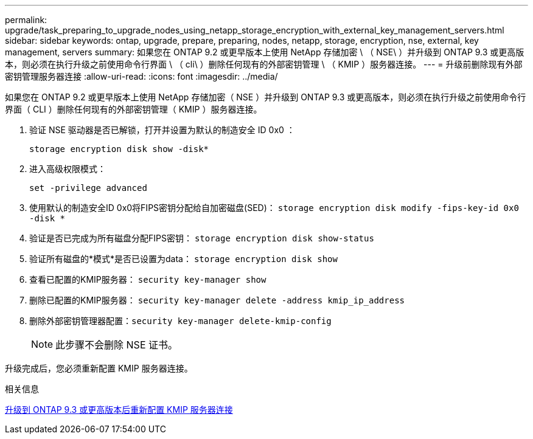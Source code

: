 ---
permalink: upgrade/task_preparing_to_upgrade_nodes_using_netapp_storage_encryption_with_external_key_management_servers.html 
sidebar: sidebar 
keywords: ontap, upgrade, prepare, preparing, nodes, netapp, storage, encryption, nse, external, key management, servers 
summary: 如果您在 ONTAP 9.2 或更早版本上使用 NetApp 存储加密 \ （ NSE\ ）并升级到 ONTAP 9.3 或更高版本，则必须在执行升级之前使用命令行界面 \ （ cli\ ）删除任何现有的外部密钥管理 \ （ KMIP ）服务器连接。 
---
= 升级前删除现有外部密钥管理服务器连接
:allow-uri-read: 
:icons: font
:imagesdir: ../media/


[role="lead"]
如果您在 ONTAP 9.2 或更早版本上使用 NetApp 存储加密（ NSE ）并升级到 ONTAP 9.3 或更高版本，则必须在执行升级之前使用命令行界面（ CLI ）删除任何现有的外部密钥管理（ KMIP ）服务器连接。

. 验证 NSE 驱动器是否已解锁，打开并设置为默认的制造安全 ID 0x0 ：
+
`storage encryption disk show -disk*`

. 进入高级权限模式：
+
`set -privilege advanced`

. 使用默认的制造安全ID 0x0将FIPS密钥分配给自加密磁盘(SED)： `storage encryption disk modify -fips-key-id 0x0 -disk *`
. 验证是否已完成为所有磁盘分配FIPS密钥： `storage encryption disk show-status`
. 验证所有磁盘的*模式*是否已设置为data： `storage encryption disk show`
. 查看已配置的KMIP服务器： `security key-manager show`
. 删除已配置的KMIP服务器： `security key-manager delete -address kmip_ip_address`
. 删除外部密钥管理器配置：``security key-manager delete-kmip-config``
+

NOTE: 此步骤不会删除 NSE 证书。



升级完成后，您必须重新配置 KMIP 服务器连接。

.相关信息
xref:task_reconfiguring_kmip_servers_connections_after_upgrading_to_ontap_9_3_or_later.adoc[升级到 ONTAP 9.3 或更高版本后重新配置 KMIP 服务器连接]
